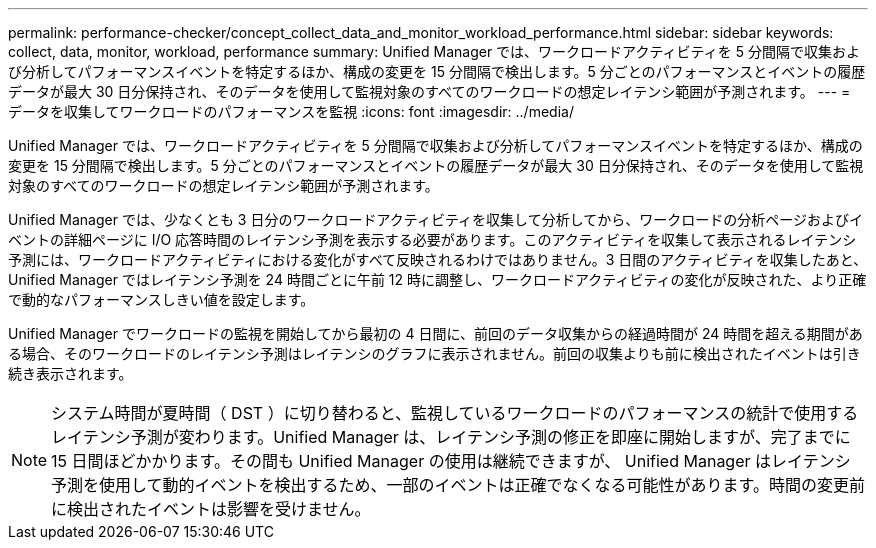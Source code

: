 ---
permalink: performance-checker/concept_collect_data_and_monitor_workload_performance.html 
sidebar: sidebar 
keywords: collect, data, monitor, workload, performance 
summary: Unified Manager では、ワークロードアクティビティを 5 分間隔で収集および分析してパフォーマンスイベントを特定するほか、構成の変更を 15 分間隔で検出します。5 分ごとのパフォーマンスとイベントの履歴データが最大 30 日分保持され、そのデータを使用して監視対象のすべてのワークロードの想定レイテンシ範囲が予測されます。 
---
= データを収集してワークロードのパフォーマンスを監視
:icons: font
:imagesdir: ../media/


[role="lead"]
Unified Manager では、ワークロードアクティビティを 5 分間隔で収集および分析してパフォーマンスイベントを特定するほか、構成の変更を 15 分間隔で検出します。5 分ごとのパフォーマンスとイベントの履歴データが最大 30 日分保持され、そのデータを使用して監視対象のすべてのワークロードの想定レイテンシ範囲が予測されます。

Unified Manager では、少なくとも 3 日分のワークロードアクティビティを収集して分析してから、ワークロードの分析ページおよびイベントの詳細ページに I/O 応答時間のレイテンシ予測を表示する必要があります。このアクティビティを収集して表示されるレイテンシ予測には、ワークロードアクティビティにおける変化がすべて反映されるわけではありません。3 日間のアクティビティを収集したあと、 Unified Manager ではレイテンシ予測を 24 時間ごとに午前 12 時に調整し、ワークロードアクティビティの変化が反映された、より正確で動的なパフォーマンスしきい値を設定します。

Unified Manager でワークロードの監視を開始してから最初の 4 日間に、前回のデータ収集からの経過時間が 24 時間を超える期間がある場合、そのワークロードのレイテンシ予測はレイテンシのグラフに表示されません。前回の収集よりも前に検出されたイベントは引き続き表示されます。

[NOTE]
====
システム時間が夏時間（ DST ）に切り替わると、監視しているワークロードのパフォーマンスの統計で使用するレイテンシ予測が変わります。Unified Manager は、レイテンシ予測の修正を即座に開始しますが、完了までに 15 日間ほどかかります。その間も Unified Manager の使用は継続できますが、 Unified Manager はレイテンシ予測を使用して動的イベントを検出するため、一部のイベントは正確でなくなる可能性があります。時間の変更前に検出されたイベントは影響を受けません。

====